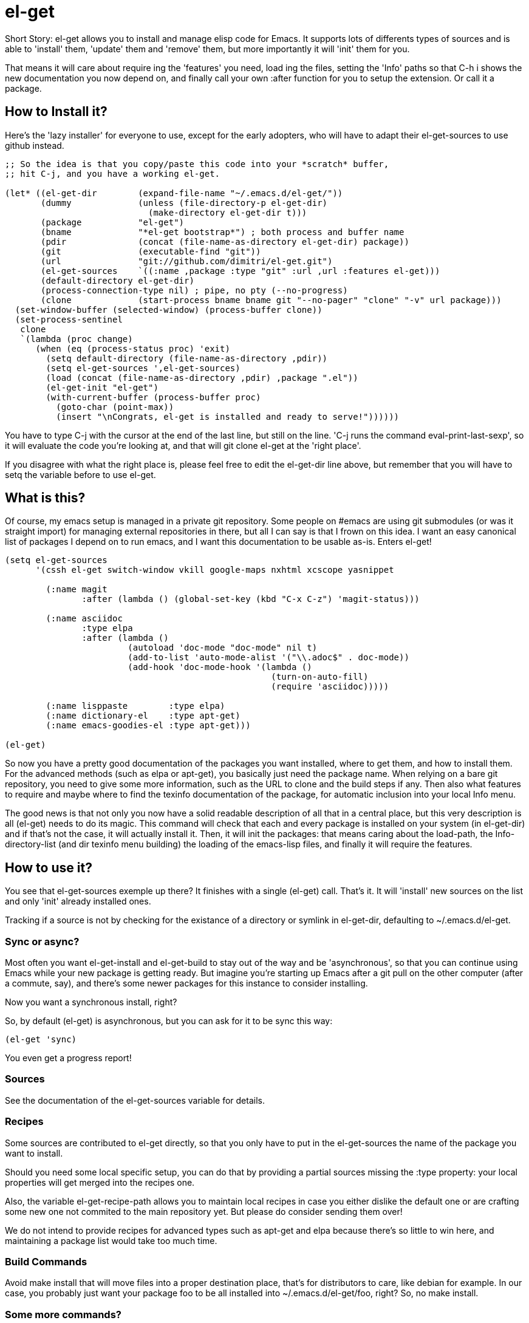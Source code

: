 = el-get

Short Story: el-get allows you to install and manage +elisp+ code for
Emacs. It supports lots of differents types of sources and is able to
'install' them, 'update' them and 'remove' them, but more importantly it
will 'init' them for you.

That means it will care about +require+ ing the 'features' you need, +load+
ing the files, setting the 'Info' paths so that +C-h i+ shows the new
documentation you now depend on, and finally call your own +:after+ function
for you to setup the extension. Or call it a package.

== How to Install it?

Here's the 'lazy installer' for everyone to use, except for the early
adopters, who will have to adapt their +el-get-sources+ to use +github+
instead.

--------------------------------------
;; So the idea is that you copy/paste this code into your *scratch* buffer,
;; hit C-j, and you have a working el-get.

(let* ((el-get-dir        (expand-file-name "~/.emacs.d/el-get/"))
       (dummy             (unless (file-directory-p el-get-dir)
			    (make-directory el-get-dir t)))
       (package           "el-get")
       (bname             "*el-get bootstrap*") ; both process and buffer name
       (pdir              (concat (file-name-as-directory el-get-dir) package))
       (git               (executable-find "git"))
       (url               "git://github.com/dimitri/el-get.git")
       (el-get-sources    `((:name ,package :type "git" :url ,url :features el-get)))
       (default-directory el-get-dir)
       (process-connection-type nil) ; pipe, no pty (--no-progress)
       (clone             (start-process bname bname git "--no-pager" "clone" "-v" url package)))
  (set-window-buffer (selected-window) (process-buffer clone))
  (set-process-sentinel 
   clone
   `(lambda (proc change)
      (when (eq (process-status proc) 'exit)
	(setq default-directory (file-name-as-directory ,pdir))
	(setq el-get-sources ',el-get-sources)
	(load (concat (file-name-as-directory ,pdir) ,package ".el"))
	(el-get-init "el-get")
	(with-current-buffer (process-buffer proc)
	  (goto-char (point-max))
	  (insert "\nCongrats, el-get is installed and ready to serve!"))))))
--------------------------------------

You have to type +C-j+ with the cursor at the end of the last line, but
still on the line. 'C-j runs the command eval-print-last-sexp', so it will
evaluate the code you're looking at, and that will +git clone el-get+ at the
'right place'.

If you disagree with what the right place is, please feel free to edit the
+el-get-dir+ line above, but remember that you will have to +setq+ the
variable before to use +el-get+.

== What is this?

Of course, my emacs setup is managed in a private git repository. Some
people on +#emacs+ are using +git submodules+ (or was it straight import)
for managing external repositories in there, but all I can say is that I
frown on this idea. I want an easy canonical list of packages I depend on to
run emacs, and I want this documentation to be usable as-is. Enters el-get!

--------------------------------------
(setq el-get-sources
      '(cssh el-get switch-window vkill google-maps nxhtml xcscope yasnippet

	(:name magit 
	       :after (lambda () (global-set-key (kbd "C-x C-z") 'magit-status)))

	(:name asciidoc        
	       :type elpa
	       :after (lambda ()
			(autoload 'doc-mode "doc-mode" nil t)
			(add-to-list 'auto-mode-alist '("\\.adoc$" . doc-mode))
			(add-hook 'doc-mode-hook '(lambda ()
						    (turn-on-auto-fill)
						    (require 'asciidoc)))))

	(:name lisppaste        :type elpa)
        (:name dictionary-el    :type apt-get)
        (:name emacs-goodies-el :type apt-get)))

(el-get)
--------------------------------------

So now you have a pretty good documentation of the packages you want
installed, where to get them, and how to install them. For the advanced
methods (such as elpa or apt-get), you basically just need the package
name. When relying on a bare git repository, you need to give some more
information, such as the URL to clone and the build steps if any. Then also
what features to require and maybe where to find the texinfo documentation
of the package, for automatic inclusion into your local Info menu.

The good news is that not only you now have a solid readable description of
all that in a central place, but this very description is all (el-get) needs
to do its magic. This command will check that each and every package is
installed on your system (in el-get-dir) and if that's not the case, it will
actually install it. Then, it will init the packages: that means caring
about the load-path, the Info-directory-list (and dir texinfo menu building)
the loading of the emacs-lisp files, and finally it will require the
features.

== How to use it?

You see that +el-get-sources+ exemple up there? It finishes with a single
+(el-get)+ call. That's it. It will 'install' new +sources+ on the list and
only 'init' already installed ones.

Tracking if a +source+ is not by checking for the existance of a directory
or symlink in +el-get-dir+, defaulting to +~/.emacs.d/el-get+.

=== Sync or async?

Most often you want +el-get-install+ and +el-get-build+ to stay out of the
way and be 'asynchronous', so that you can continue using Emacs while your
new package is getting ready. But imagine you're starting up Emacs after a
+git pull+ on the other computer (after a commute, say), and there's some
newer packages for this instance to consider installing. 

Now you want a synchronous install, right?

So, by default +(el-get)+ is asynchronous, but you can ask for it to be sync
this way:

  (el-get 'sync)

You even get a progress report!

=== Sources

See the documentation of the +el-get-sources+ variable for details.

=== Recipes

Some sources are contributed to +el-get+ directly, so that you only have to
put in the +el-get-sources+ the name of the package you want to
install. 

Should you need some local specific setup, you can do that by providing a
partial sources missing the +:type+ property: your local properties will get
merged into the recipes one.

Also, the variable +el-get-recipe-path+ allows you to maintain local recipes
in case you either dislike the default one or are crafting some new one not
commited to the main repository yet. But please do consider sending them
over!

We do not intend to provide recipes for advanced types such as +apt-get+ and
+elpa+ because there's so little to win here, and maintaining a package list
would take too much time.

=== Build Commands

Avoid +make install+ that will move files into a proper destination place,
that's for distributors to care, like +debian+ for example. In our case, you
probably just want your package +foo+ to be all installed into
+~/.emacs.d/el-get/foo+, right? So, no +make install+.

=== Some more commands?

Yes, ok.

M-x el-get-cd::

    Will prompt for a package name, with completion, then open its directory
    with dired.

M-x el-get-install::

    Will prompt for a package name, with completion, then install it
    following the +source+ you've already setup. Depending on the +type+ of
    the +package+, this will fail for an already installed package.

    When using C-u, +el-get-install+ will allow for installing any package
    you have a recipe for, instead of only proposing packages from
    +el-get-sources+.


M-x el-get-update::

    Will prompt for a package name, with completion, then update it. This
    will run the +build+ commands and +init+ the package again.

M-x el-get-remove::

    Will prompt for a package name, with completion, then remove
    it. Depending on the +type+ of the package, this often means simply
    deleting the directory where the source package lies. Sometime we have
    to use external tools instead (+apt-get+, e.g.). No effort is made to
    unload the features.

    When using C-u, +el-get-remove+ will allow for installing any package
    you have a recipe for, instead of only proposing packages from
    +el-get-sources+.

The +C-u+ alternatives are not provided for the +el-get-update+ and
+el-get-init+ command, on the grounds that if you want to use them you
probably should now have the package into your +el-get-sources+ proper.

== Internals

TODO: explain the symlinks in +~/.emacs.d/el-get+. For now, read the source
and try it out.

== Extending it

Please see the documentation for the +el-get-methods+ and provide a patch!

Adding +bzr+ support for example was only about writing 2 functions, mostly
using copy paste. Here's the patch: http://github.com/dimitri/el-get/commit/494551a9e75ebeb9ad043da175e6b2140d0d87d3

== Gotchas

=== Package Status

+el-get+ will now save some package status information into the file
+el-get-status-file+, it's a property list of the package symbol and its
status. The status is set to "required" when you enter +el-get-install+ and
is changed to +installed+ upon successful completion of the installation,
including the build.

Now, if you +el-get-install+ an already installed package, this is an
error. If the status is "required", a previous install failed, you have to
+el-get-remove+ the package before continuing. If the status is "installed",
well, the package is known installed.

To reinit the status file you might need to execute the following code:

  (mapc (lambda (p) (el-get-save-package-status p "installed")) 
	(el-get-package-name-list))
